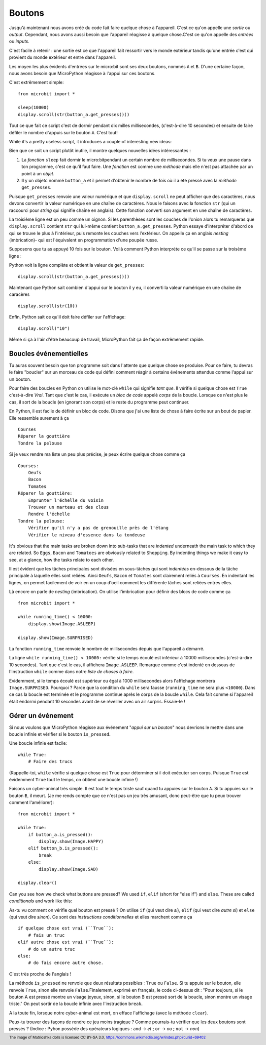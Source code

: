 Boutons
-------

Jusqu'à maintenant nous avons créé du code fait faire quelque chose à l'appareil.
C'est ce qu'on appelle une *sortie* ou *output*. Cependant, nous avons aussi
besoin que l'appareil réagisse à quelque chose.C'est ce qu'on appelle des
*entrées* ou *inputs*.

C'est facile à retenir : une sortie est ce que l'appareil fait ressortir vers
le monde extérieur tandis qu'une entrée c'est qui provient du monde extérieur
et entre dans  l'appareil.

Les moyen les plus évidents d'entrées sur le micro:bit sont ses deux boutons,
nommés ``A`` et ``B``. D'une certaine façon, nous avons besoin que MicroPython
réagisse à l'appui sur ces boutons.

C'est extrêmement simple::

    from microbit import *

    sleep(10000)
    display.scroll(str(button_a.get_presses()))

Tout ce que fait ce script c'est de dormir pendant dix milles millisecondes,
(c'est-à-dire 10 secondes) et ensuite de faire défiler le nombre d'appuis sur le
bouton ``A``. C'est tout!

While it's a pretty useless script, it introduces a couple of interesting new
ideas:

Bien que ce soit un script plutôt inutile, il montre quelques nouvelles idées
intéressantes :

#. La *fonction* ``sleep`` fait dormir le micro:bitpendant un certain nombre
   de millisecondes. Si tu veux une pause dans ton programme, c'est ce qu'il
   faut faire. Une *fonction* est comme une *méthode* mais elle n'est pas attachée
   par un point à un *objet*.
#. Il y un objetc nommé ``button_a`` et il permet d'obtenir le nombre de fois où
   il a été pressé avec la *méthode* ``get_presses``.

Puisque ``get_presses`` renvoie une valeur numérique et que ``display.scroll``
ne peut afficher que des caractères, nous devons convertir la valeur numérique en
une chaîne de caractères. Nous le faisons avec la fonction ``str`` (qui un
raccourci pour *string* qui signifie chaîne en anglais). Cette fonction converti
son argument en une chaîne de caractères.

La troisième ligne est un peu comme un oignon. Si les parenthèses sont les
couches de l'onion alors tu remarqueras que ``display.scroll`` contient ``str``
qui lui-même contient ``button_a.get_presses``. Python essaye d'interpréter
d'abord ce qui se trouve le plus à l'intérieur, puis remonte les couches vers
l'extérieur. On appelle ça en anglais *nesting* (imbrication)- qui est l'équivalent en
programmation d'une poupée russe.

.. image:: matrioshka.jpg

Supposons que tu as appuyé 10 fois sur le bouton. Voilà comment Python interprète
ce qu'il se passe sur la troisème ligne :

Python voit la ligne complète et obtient la valeur de ``get_presses``::

    display.scroll(str(button_a.get_presses()))

Maintenant que Python sait combien d'appui sur le bouton il y eu, il converti la
valeur numérique en une chaîne de caracères ::

    display.scroll(str(10))

Enfin, Python sait ce qu'il doit faire défiler sur l'affichage::

    display.scroll("10")

Même si ça à l'air d'être beaucoup de travail, MicroPython fait ça de façon
extrêmement rapide.

Boucles événementielles
+++++++++++++++++++++++

Tu auras souvent besoin que ton programme soit dans l'attente que quelque chose
se produise. Pour ce faire, tu devras le faire "boucler" sur un morceau de code
qui défini comment réagir à certains événements attendus comme l'appui sur un
bouton.

Pour faire des boucles en Python on utilise le mot-clé ``while`` qui signifie
*tant que*. Il vérifie si quelque chose est ``True`` c'est-à-dire *Vrai*. Tant que
c'est le cas, il exécute un *bloc de code* appelé *corps* de la boucle. Lorsque
ce n'est plus le cas, il sort de la boucle (en ignorant son corps) et le reste du
programme peut continuer.

En Python, il est facile de définir un bloc de code. Disons que j'ai une liste
de chose à faire écrite sur un bout de papier. Elle ressemble surement à ça ::

    Courses
    Réparer la gouttière
    Tondre la pelouse

Si je veux rendre ma liste un peu plus précise, je peux écrire quelque chose
comme ça ::

    Courses:
        Oeufs
        Bacon
        Tomates
    Réparer la gouttière:
        Emprunter l'échelle du voisin
        Trouver un marteau et des clous
        Rendre l'échelle
    Tondre la pelouse:
        Vérifier qu'il n'y a pas de grenouille près de l'étang
        Vérifier le niveau d'essence dans la tondeuse

It's obvious that the main tasks are broken down into sub-tasks that are
*indented* underneath the main task to which they are related. So ``Eggs``,
``Bacon`` and ``Tomatoes`` are obviously related to ``Shopping``. By indenting
things we make it easy to see, at a glance, how the tasks relate to each other.

Il est évident que les tâches principales sont divisées en sous-tâches qui sont
*indentées* en-dessous de la tâche principale à laquelle elles sont reliées. Ainsi
``Oeufs``, ``Bacon`` et ``Tomates`` sont clairement reliés à ``Courses``. En
indentant les lignes, on permet facilement de voir en un coup d'oeil comment les
différente tâches sont relièes entres elles.

Là encore on parle de *nesting* (imbrication). On utilise l'imbrication pour
définir des blocs de code comme ça ::

    from microbit import *

    while running_time() < 10000:
        display.show(Image.ASLEEP)

    display.show(Image.SURPRISED)

La fonction ``running_time`` renvoie le nombre de millisecondes depuis que
l'appareil a démarré.

La ligne ``while running_time() < 10000:`` vérifie si le temps écoulé est
inférieur à 10000 millisecondes (c'est-à-dire 10 secondes). Tant que c'est le cas,
il affichera ``Image.ASLEEP``. Remarque comme c'est indenté en dessous de
l'instruction ``while`` comme dans notre *liste de choses à faire*.

Evidemment, si le temps écoulé est supérieur ou égal à 1000 millisecondes alors
l'affichage montrera ``Image.SURPRISED``. Pourquoi ? Parce que la condition du
``while`` sera fausse (``running_time`` ne sera plus ``<10000``). Dans ce cas
la boucle est terminée et le programme continue après le corps de la boucle
``while``. Cela fait comme si l'appareil était endormi pendant 10 secondes avant
de se réveiller avec un air surpris.
Essaie-le !

Gérer un événement
++++++++++++++++++

Si nous voulons que MicroPython réagisse aux événement "*appui sur un bouton*"
nous devrions le mettre dans une boucle infinie et vérifier si le bouton ``is_pressed``.

Une boucle infinie est facile::

    while True:
        # Faire des trucs

(Rappelle-toi, ``while`` vérifie si quelque chose est ``True`` pour déterminer si
il doit exécuter son corps. Puisque ``True`` est évidemment ``True`` tout le
temps, on obtient une boucle infinie !)

Faisons un cyber-animal très simple. Il est tout le temps triste sauf quand tu
appuies sur le bouton ``A``. Si tu appuies sur le bouton ``B``, il meurt. (Je me
rends compte que ce n'est pas un jeu très amusant, donc peut-être que tu peux
trouver comment l'améliorer)::

    from microbit import *

    while True:
        if button_a.is_pressed():
            display.show(Image.HAPPY)
        elif button_b.is_pressed():
            break
        else:
            display.show(Image.SAD)

    display.clear()

Can you see how we check what buttons are pressed? We used ``if``,
``elif`` (short for "else if") and ``else``. These are called *conditionals*
and work like this::

As-tu vu comment on vérifie quel bouton est pressé ? On utilise ``if``
(qui veut dire *si*), ``elif`` (qui veut dire *autre si*) et ``else`` (qui veut
dire *sinon*). Ce sont des *instructions conditionnelles* et elles marchent
comme ça ::
    if quelque chose est vrai (``True``):
        # fais un truc
    elif autre chose est vrai (``True``):
        # do un autre truc
    else:
        # do fais encore autre chose.

C'est très proche de l'anglais !

La méthode ``is_pressed`` ne renvoie que deux résultats possibles : ``True`` ou
``False``. Si tu appuie sur le bouton, elle renvoie ``True``, sinon elle renvoie
``False``.Finalement, exprimé en français, le code ci-dessus dit : "Pour toujours,
si le bouton A est pressé montre un visage joyeux, sinon, si le bouton B est pressé
sort de la boucle, sinon montre un visage triste." On peut sortir de la boucle
infinie avec l'instruction ``break``.

A la toute fin, lorsque notre cyber-animal est mort, on efface l'affichage (avec
la méthode ``clear``).

Peux-tu trouver des façons de rendre ce jeu moins tragique ? Comme pourrais-tu
vérifier que les deux boutons sont pressés ? (Indice : Pyhon possède des opérateurs
logiques : ``and`` -> *et* ; ``or`` -> *ou* ; ``not`` -> *non*)

.. footer:: The image of Matrioshka dolls is licensed CC BY-SA 3.0, https://commons.wikimedia.org/w/index.php?curid=69402
